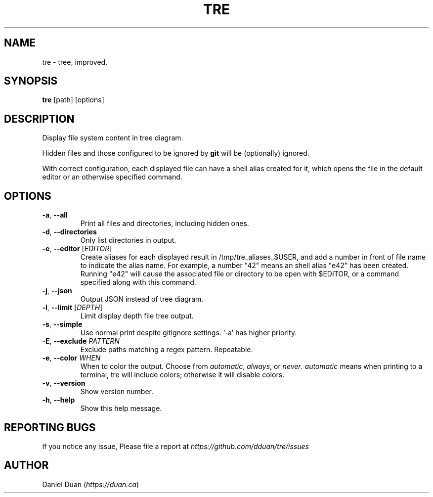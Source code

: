 .TH "TRE" "1" "2022-06-19" "TRE 0\&.4\&.0" "Tre Manual"

.SH NAME
tre \- tree, improved.

.SH SYNOPSIS
.B tre
[path] [options]

.SH DESCRIPTION
.sp
Display file system content in tree diagram.
.sp
Hidden files and those configured to be ignored by \fBgit\fR will be
(optionally) ignored.
.sp
With correct configuration, each displayed file can have a shell alias created
for it, which opens the file in the default editor or an otherwise specified
command.

.SH OPTIONS
.TP
\fB\-a\fR, \fB\-\-all\fR
Print all files and directories, including hidden ones.

.TP
\fB\-d\fR, \fB\-\-directories\fR
Only list directories in output.

.TP
\fB\-e\fR, \fB\-\-editor\fR [\fIEDITOR\fR]
Create aliases for each displayed result in /tmp/tre_aliases_$USER, and add
a number in front of file name to indicate the alias name. For example, a number
"42" means an shell alias "e42" has been created. Running "e42" will cause the
associated file or directory to be open with $EDITOR, or a command specified
along with this command.

.TP
\fB\-j\fR, \fB\-\-json\fR
Output JSON instead of tree diagram.

.TP
\fB\-l\fR, \fB\-\-limit\fR [\fIDEPTH\fR]
Limit display depth file tree output.

.TP
\fB\-s\fR, \fB\-\-simple\fR
Use normal print despite gitignore settings. '-a' has higher priority.

.TP
\fB\-E\fR, \fB\-\-exclude\fR \fIPATTERN\fR
Exclude paths matching a regex pattern. Repeatable.

.TP
\fB\-e\fR, \fB\-\-color\fR \fIWHEN\fR
When to color the output. Choose from \fIautomatic\fR, \fIalways\fR, or \fInever\fR.
\fIautomatic\fR means when printing to a terminal,
tre will include colors; otherwise it will disable colors.

.TP
\fB\-v\fR, \fB\-\-version\fR
Show version number.

.TP
\fB\-h\fR, \fB\-\-help\fR
Show this help message.

.SH REPORTING BUGS
If you notice any issue, Please file a report at
\fIhttps://github.com/dduan/tre/issues\fR

.SH AUTHOR
Daniel Duan (\fIhttps://duan.ca\fR)


